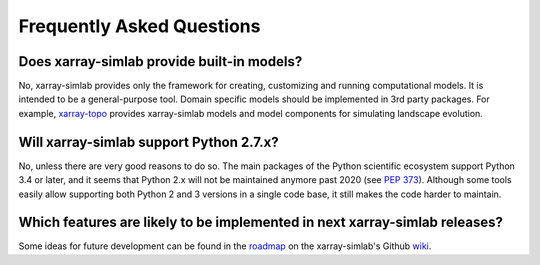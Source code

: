 .. _faq:

Frequently Asked Questions
==========================

Does xarray-simlab provide built-in models?
-------------------------------------------

No, xarray-simlab provides only the framework for creating, customizing and
running computational models. It is intended to be a general-purpose tool.
Domain specific models should be implemented in 3rd party packages. For example,
`xarray-topo`_ provides xarray-simlab models and model components for simulating
landscape evolution.

.. _`xarray-topo`: https://gitext.gfz-potsdam.de/sec55-public/xarray-topo

Will xarray-simlab support Python 2.7.x?
----------------------------------------

No, unless there are very good reasons to do so. The main packages of the Python
scientific ecosystem support Python 3.4 or later, and it seems that Python 2.x
will not be maintained anymore past 2020 (see `PEP 373`_). Although some tools
easily allow supporting both Python 2 and 3 versions in a single code base,
it still makes the code harder to maintain.

.. _`PEP 373`: https://www.python.org/dev/peps/pep-0373/


Which features are likely to be implemented in next xarray-simlab releases?
---------------------------------------------------------------------------

Some ideas for future development can be found in the roadmap_ on the
xarray-simlab's Github wiki_.

.. _roadmap: https://github.com/benbovy/xarray-simlab/wiki/Roadmap
.. _wiki: https://github.com/benbovy/xarray-simlab/wiki
